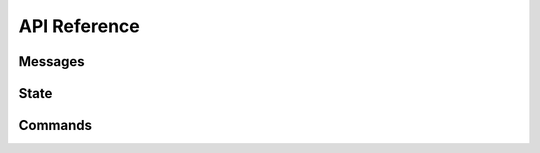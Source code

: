 =============
API Reference
=============

Messages
========
.. function:: display(msg)

   Display a message to the user through the current window.

   :param msg: The message to display.
   :type msg: string
   :rtype: none

.. function:: send(msg)

   Send a message to the user specified by the currently open conversation.

   :param msg: The message to display.
   :type msg: string
   :rtype: none


State
=====
.. function:: get_nick()

   Return the user's current nickname.

   :rtype: string

.. function:: get_status()

   Return a string representing the user's current status. Can be either "online", "away", or "busy".

   :rtype: string

.. function:: get_status_message()

   Return the user's current status message.

   :rtype: string

.. function:: get_all_friends()

   Return a list of all the user's friends.

   :rtype: list of (string, string) tuples containing the nickname followed by their public key


Commands
========
.. function:: execute(command, class)

   Execute the given command, where a class of 0 indicates a global command, 1 indicates a chat command, and 2 indicates a groupchat command.

   :param command: The command to execute.
   :type command: string
   :param class: The class of the command.
   :type class: int
   :rtype: none

.. function:: register(command, help, callback)

   Register a callback to be executed whenever command is run. The callback function will be called with one argument, a list of arguments from when the user calls the command.

   :param command: The command to listen for.
   :type command: string
   :param help: A description of the command to be shown in the help menu.
   :type help: string
   :param callback: The function to be called.
   :type callback: callable
   :rtype: none
